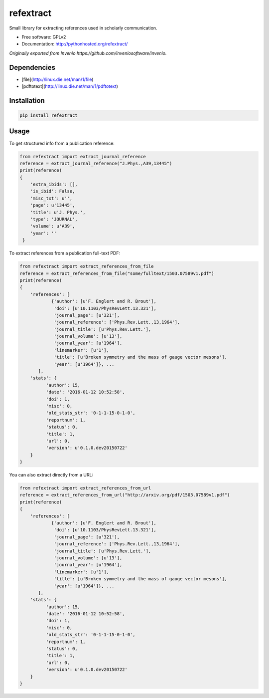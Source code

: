 ..
   This file is part of refextract
   Copyright (C) 2015, 2016 CERN.

   refextract is free software; you can redistribute it and/or
   modify it under the terms of the GNU General Public License as
   published by the Free Software Foundation; either version 2 of the
   License, or (at your option) any later version.

   refextract is distributed in the hope that it will be useful, but
   WITHOUT ANY WARRANTY; without even the implied warranty of
   MERCHANTABILITY or FITNESS FOR A PARTICULAR PURPOSE.  See the GNU
   General Public License for more details.

   You should have received a copy of the GNU General Public License
   along with refextract; if not, write to the Free Software Foundation, Inc.,
   59 Temple Place, Suite 330, Boston, MA 02111-1307, USA.

   In applying this license, CERN does not waive the privileges and immunities
   granted to it by virtue of its status as an Intergovernmental Organization
   or submit itself to any jurisdiction.


============
refextract
============


Small library for extracting references used in scholarly communication.

* Free software: GPLv2
* Documentation: http://pythonhosted.org/refextract/

*Originally exported from Invenio https://github.com/inveniosoftware/invenio.*


Dependencies
============
* [file](http://linux.die.net/man/1/file)
* [pdftotext](http://linux.die.net/man/1/pdftotext)

Installation
============

.. code-block:: shell

    pip install refextract

Usage
=====

To get structured info from a publication reference:

.. code-block:: python

    from refextract import extract_journal_reference
    reference = extract_journal_reference("J.Phys.,A39,13445")
    print(reference)
    {
        'extra_ibids': [],
        'is_ibid': False,
        'misc_txt': u'',
        'page': u'13445',
        'title': u'J. Phys.',
        'type': 'JOURNAL',
        'volume': u'A39',
        'year': ''
     }


To extract references from a publication full-text PDF:

.. code-block:: python

    from refextract import extract_references_from_file
    reference = extract_references_from_file("some/fulltext/1503.07589v1.pdf")
    print(reference)
    {
        'references': [
                {'author': [u'F. Englert and R. Brout'],
                 'doi': [u'10.1103/PhysRevLett.13.321'],
                 'journal_page': [u'321'],
                 'journal_reference': ['Phys.Rev.Lett.,13,1964'],
                 'journal_title': [u'Phys.Rev.Lett.'],
                 'journal_volume': [u'13'],
                 'journal_year': [u'1964'],
                 'linemarker': [u'1'],
                 'title': [u'Broken symmetry and the mass of gauge vector mesons'],
                 'year': [u'1964']}, ...
           ],
        'stats': {
              'author': 15,
              'date': '2016-01-12 10:52:58',
              'doi': 1,
              'misc': 0,
              'old_stats_str': '0-1-1-15-0-1-0',
              'reportnum': 1,
              'status': 0,
              'title': 1,
              'url': 0,
              'version': u'0.1.0.dev20150722'
        }
    }

You can also extract directly from a URL:

.. code-block:: python

    from refextract import extract_references_from_url
    reference = extract_references_from_url("http://arxiv.org/pdf/1503.07589v1.pdf")
    print(reference)
    {
        'references': [
                {'author': [u'F. Englert and R. Brout'],
                 'doi': [u'10.1103/PhysRevLett.13.321'],
                 'journal_page': [u'321'],
                 'journal_reference': ['Phys.Rev.Lett.,13,1964'],
                 'journal_title': [u'Phys.Rev.Lett.'],
                 'journal_volume': [u'13'],
                 'journal_year': [u'1964'],
                 'linemarker': [u'1'],
                 'title': [u'Broken symmetry and the mass of gauge vector mesons'],
                 'year': [u'1964']}, ...
           ],
        'stats': {
              'author': 15,
              'date': '2016-01-12 10:52:58',
              'doi': 1,
              'misc': 0,
              'old_stats_str': '0-1-1-15-0-1-0',
              'reportnum': 1,
              'status': 0,
              'title': 1,
              'url': 0,
              'version': u'0.1.0.dev20150722'
        }
    }
